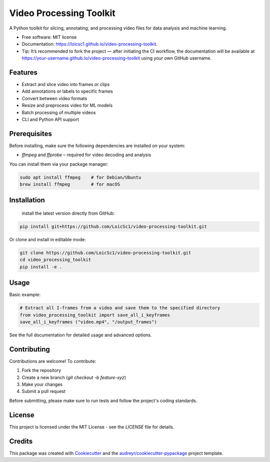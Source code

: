 ========================
Video Processing Toolkit
========================

.. image:: https://img.shields.io/pypi/v/video_processing_toolkit.svg
        :target: https://pypi.python.org/pypi/video_processing_toolkit

.. image:: https://img.shields.io/travis/alyssia-fourali/video_processing_toolkit.svg
        :target: https://travis-ci.com/alyssia-fourali/video_processing_toolkit

.. image:: https://readthedocs.org/projects/video-processing-toolkit/badge/?version=latest
        :target: https://video-processing-toolkit.readthedocs.io/en/latest/?version=latest
        :alt: Documentation Status

.. image:: https://pyup.io/repos/github/alyssia-fourali/video_processing_toolkit/shield.svg
     :target: https://pyup.io/repos/github/alyssia-fourali/video_processing_toolkit/
     :alt: Updates
.. image:: https://github.com/<your-user>/<your-repo>/actions/workflows/ci.yml/badge.svg
   :alt: CI

.. image:: https://github.com/<your-user>/<your-repo>/actions/workflows/release.yml/badge.svg
   :alt: Release

.. image:: https://codecov.io/gh/<your-user>/<your-repo>/branch/main/graph/badge.svg
   :alt: Coverage

A Python toolkit for slicing, annotating, and processing video files for data analysis and machine learning.

* Free software: MIT license
* Documentation: https://loicsc1.github.io/video-processing-toolkit.
* Tip: It’s recommended to fork the project — after initiating the CI workflow, the documentation will be available at https://your-username.github.io/video-processing-toolkit using your own GitHub username.

Features
--------

* Extract and slice video into frames or clips
* Add annotations or labels to specific frames
* Convert between video formats
* Resize and preprocess video for ML models
* Batch processing of multiple videos
* CLI and Python API support

Prerequisites
-------------

Before installing, make sure the following dependencies are installed on your system:

* `ffmpeg` and `ffprobe` – required for video decoding and analysis

You can install them via your package manager:

.. code-block:: bash

    sudo apt install ffmpeg    # for Debian/Ubuntu
    brew install ffmpeg        # for macOS

Installation
------------
 install the latest version directly from GitHub:

.. code-block:: bash

    pip install git+https://github.com/LoicSc1/video-processing-toolkit.git

Or clone and install in editable mode:

.. code-block:: bash

    git clone https://github.com/LoicSc1/video-processing-toolkit.git
    cd video_processing_toolkit
    pip install -e .

Usage
-----

Basic example:

.. code-block:: python

    # Extract all I-frames from a video and save them to the specified directory
    from video_processing_toolkit import save_all_i_keyframes
    save_all_i_keyframes ("video.mp4", "/output_frames")

See the full documentation for detailed usage and advanced options.

Contributing
------------

Contributions are welcome! To contribute:

1. Fork the repository
2. Create a new branch (`git checkout -b feature-xyz`)
3. Make your changes
4. Submit a pull request

Before submitting, please make sure to run tests and follow the project's coding standards.

License
-------

This project is licensed under the MIT License - see the `LICENSE` file for details.

Credits
-------

This package was created with Cookiecutter_ and the `audreyr/cookiecutter-pypackage`_ project template.

.. _Cookiecutter: https://github.com/audreyr/cookiecutter
.. _`audreyr/cookiecutter-pypackage`: https://github.com/audreyr/cookiecutter-pypackage
